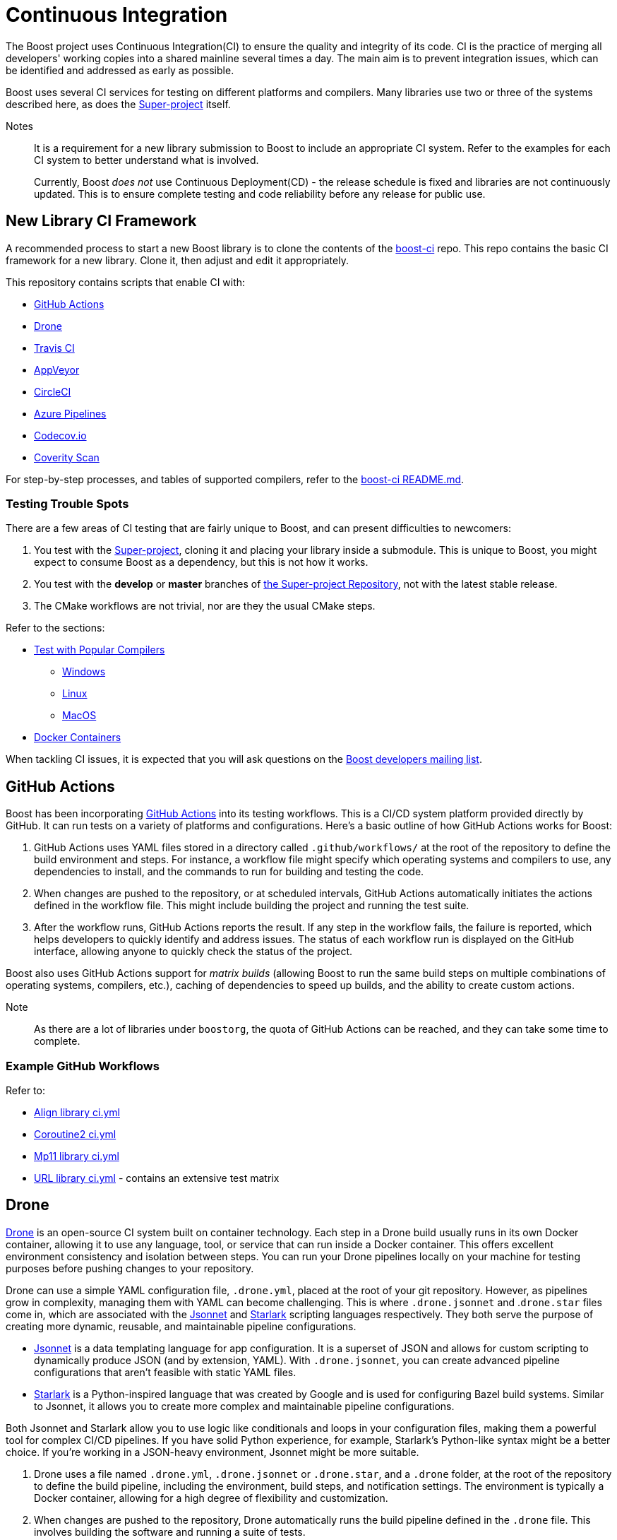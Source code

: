 ////
Copyright (c) 2024 The C++ Alliance, Inc. (https://cppalliance.org)

Distributed under the Boost Software License, Version 1.0. (See accompanying
file LICENSE_1_0.txt or copy at http://www.boost.org/LICENSE_1_0.txt)

Official repository: https://github.com/boostorg/website-v2-docs
////
= Continuous Integration


The Boost project uses Continuous Integration(CI) to ensure the quality and integrity of its code. CI is the practice of merging all developers' working copies into a shared mainline several times a day. The main aim is to prevent integration issues, which can be identified and addressed as early as possible.

Boost uses several CI services for testing on different platforms and compilers. Many libraries use two or three of the systems described here, as does the https://github.com/boostorg/boost/tree/master[Super-project] itself.

Notes:: It is a requirement for a new library submission to Boost to include an appropriate CI system. Refer to the examples for each CI system to better understand what is involved.
+
Currently, Boost _does not_ use Continuous Deployment(CD) - the release schedule is fixed and libraries are not continuously updated. This is to ensure complete testing and code reliability before any release for public use.

== New Library CI Framework

A recommended process to start a new Boost library is to clone the contents of the https://github.com/boostorg/boost-ci/tree/master[boost-ci] repo. This repo contains the basic CI framework for a new library. Clone it, then adjust and edit it appropriately.

This repository contains scripts that enable CI with:

* <<GitHub Actions>>
* <<Drone>>
* <<Travis CI>>
* <<AppVeyor>>
* <<CircleCI>>
* <<Azure Pipelines>>
* <<Codecov.io>>
* <<Coverity Scan>>

For step-by-step processes, and tables of supported compilers, refer to the https://github.com/boostorg/boost-ci/blob/master/README.md[boost-ci README.md].

=== Testing Trouble Spots

There are a few areas of CI testing that are fairly unique to Boost, and can present difficulties to newcomers:

. You test with the xref:version-control#_the_super-project_repository[Super-project], cloning it and placing your library inside a submodule. This is unique to Boost, you might expect to consume Boost as a dependency, but this is not how it works.
. You test with the *develop* or *master* branches of xref:version-control.adoc#_the_super_project_repository[the Super-project Repository], not with the latest stable release.
. The CMake workflows are not trivial, nor are they the usual CMake steps.

Refer to the sections:

* <<Test with Popular Compilers>>
** <<Windows>>
** <<Linux>>
** <<MacOS>>
* <<Docker Containers>>

When tackling CI issues, it is expected that you will ask questions on the https://lists.boost.org/mailman/listinfo.cgi/boost[Boost developers mailing list].

== GitHub Actions

Boost has been incorporating https://docs.github.com/en/actions/using-workflows/workflow-syntax-for-github-actions[GitHub Actions] into its testing workflows. This is a CI/CD system platform provided directly by GitHub. It can run tests on a variety of platforms and configurations. Here's a basic outline of how GitHub Actions works for Boost:

. GitHub Actions uses YAML files stored in a directory called `.github/workflows/` at the root of the repository to define the build environment and steps. For instance, a workflow file might specify which operating systems and compilers to use, any dependencies to install, and the commands to run for building and testing the code.

. When changes are pushed to the repository, or at scheduled intervals, GitHub Actions automatically initiates the actions defined in the workflow file. This might include building the project and running the test suite.

. After the workflow runs, GitHub Actions reports the result. If any step in the workflow fails, the failure is reported, which helps developers to quickly identify and address issues. The status of each workflow run is displayed on the GitHub interface, allowing anyone to quickly check the status of the project.

Boost also uses GitHub Actions support for _matrix builds_ (allowing Boost to run the same build steps on multiple combinations of operating systems, compilers, etc.), caching of dependencies to speed up builds, and the ability to create custom actions.

Note:: As there are a lot of libraries under `boostorg`, the quota of GitHub Actions can be reached, and they can take some time to complete.

=== Example GitHub Workflows

Refer to:

* https://github.com/boostorg/align/blob/5ad7df63cd792fbdb801d600b93cad1a432f0151/.github/workflows/ci.yml[Align library ci.yml]
* https://github.com/boostorg/coroutine2/blob/d7e1c1c4abcf8c1e90097279e485edea0b253a80/.github/workflows/ci.yml[Coroutine2 ci.yml]
* https://github.com/boostorg/mp11/blob/ef7608b463298b881bc82eae4f45a4385ed74fca/.github/workflows/ci.yml[Mp11 library ci.yml]
* https://github.com/boostorg/url/blob/f06f595ae760b6626764b8a01e3f8197b4016d6f/.github/workflows/ci.yml[URL library ci.yml] - contains an extensive test matrix

== Drone

https://docs.drone.io/[Drone] is an open-source CI system built on container technology. Each step in a Drone build usually runs in its own Docker container, allowing it to use any language, tool, or service that can run inside a Docker container. This offers excellent environment consistency and isolation between steps. You can run your Drone pipelines locally on your machine for testing purposes before pushing changes to your repository.

Drone can use a simple YAML configuration file, `.drone.yml`, placed at the root of your git repository. However, as pipelines grow in complexity, managing them with YAML can become challenging. This is where `.drone.jsonnet` and .`drone.star` files come in, which are associated with the https://jsonnet.org/[Jsonnet] and https://github.com/bazelbuild/starlark[Starlark] scripting languages respectively. They both serve the purpose of creating more dynamic, reusable, and maintainable pipeline configurations.

* https://jsonnet.org/[Jsonnet] is a data templating language for app configuration. It is a superset of JSON and allows for custom scripting to dynamically produce JSON (and by extension, YAML). With `.drone.jsonnet`, you can create advanced pipeline configurations that aren't feasible with static YAML files.

* https://github.com/bazelbuild/starlark[Starlark] is a Python-inspired language that was created by Google and is used for configuring Bazel build systems. Similar to Jsonnet, it allows you to create more complex and maintainable pipeline configurations.

Both Jsonnet and Starlark allow you to use logic like conditionals and loops in your configuration files, making them a powerful tool for complex CI/CD pipelines. If you have solid Python experience, for example, Starlark's Python-like syntax might be a better choice. If you're working in a JSON-heavy environment, Jsonnet might be more suitable.

. Drone uses a file named `.drone.yml`, `.drone.jsonnet` or `.drone.star`, and a `.drone` folder, at the root of the repository to define the build pipeline, including the environment, build steps, and notification settings. The environment is typically a Docker container, allowing for a high degree of flexibility and customization.

. When changes are pushed to the repository, Drone automatically runs the build pipeline defined in the `.drone` file. This  involves building the software and running a suite of tests.

. After the pipeline finishes, Drone reports the results. If any step fails, developers can be notified immediately, helping to catch and fix issues early. The status of each pipeline run can also be seen on the Drone dashboard and optionally on the GitHub interface.

Drone also includes support for matrix builds, secrets management (for handling sensitive data), and plugins (for extending functionality).

Note:: Drone will not be available to a new library developer until the project is whitelisted. This whitelisting is not required for <<GitHub Actions>> and for the other CI systems listed in this section. Refer to https://github.com/CPPAlliance/drone-ci[Drone-ci] for specific details.

=== Example .drone.jsonnet Files

Refer to:

* https://github.com/boostorg/smart_ptr/blob/13be03abf880cdb616d0597c38880f53f1b415b8/.drone.jsonnet[Smart Pointer library .drone.jsonnet]

* https://github.com/boostorg/variant2/blob/e2546b70ca04d4263f7a5917815506e488b6920f/.drone.jsonnet[Variant2 library .drone.jsonnet]

* https://github.com/boostorg/unordered/blob/9a7d1d336aaa73ad8e5f7c07bdb81b2e793f8d93/.drone.jsonnet[Unordered library .drone.jsonnet]

=== Example .drone.star Files

Refer to:

* https://github.com/boostorg/exception/blob/b039b4ea18ef752d0c1684b3f715ce493b778060/.drone.star[Exception library .drone.star]

* https://github.com/boostorg/type_traits/blob/89f5011b4a79d91e42735670e39f72cb25c86c72/.drone.star[Type Traits library .drone.star]

* https://github.com/boostorg/yap/blob/ae49bf2744586e6bd6c0cedff4500a58a4386860/.drone.star[Yap library .drone.star]

== Travis CI

https://docs.travis-ci.com/user/for-beginners/[Travis CI] is used for testing on Linux and macOS environments. It is a hosted, distributed continuous integration service used to build and test software projects hosted at GitHub. Here's the overall process:

. Travis CI uses a file named `.travis.yml` in the root of the repository to define the build environment and the build steps. This file lists the operating systems and compilers to use, any dependencies to install, and the commands to run for building and testing the code.

. Whenever changes are pushed to the repository on GitHub, Travis CI automatically initiates a build and runs the tests according to the instructions in `.travis.yml`. Boost libraries usually have extensive test suites, and Travis CI helps ensure that changes do not break existing functionality.

. After each build, Travis CI reports the results. If the build or any tests fail, it can notify the developers so that they can fix the issue. On GitHub, the status of the latest build is shown next to each commit, so anyone can quickly see whether the current version of the code is passing all tests.

Boost also uses Travis CI's features for more complex workflows, using the matrix feature to test code with multiple versions of compilers or dependencies, and uses stages to structure their build pipeline into phases like *build*, *test*, and *deploy*.

Note:: Although a fair number of libraries use Travis CI, it is not recommended for new libraries, due to some instances of stalling test builds.

=== Example .travis.yml Files

Refer to:

* https://github.com/boostorg/coroutine2/blob/d7e1c1c4abcf8c1e90097279e485edea0b253a80/.travis.yml[Coroutine2 library .travis.yml]
* https://github.com/boostorg/fiber/blob/2cb72f5dcefdeffbb36636234e6ccb36282f8ae3/.travis.yml[Fiber library .travis.yml]
* https://github.com/boostorg/iostreams/blob/5fe4de84f863964f7573be1146f524886146a5d3/.travis.yml[IOStreams library .travis.yml]

== AppVeyor

https://www.appveyor.com/docs/[Appveyor] is used for testing on Windows. It is a continuous integration service which can be configured to build projects for various systems, including MSVC, MinGW, and Cygwin. The overall process is:

. AppVeyor uses a file named `appveyor.yml` in the root of the repository to define the build environment and the steps for building and testing. This file describes which Windows images to use, any dependencies that need to be installed, and the commands to run for building and testing the code.

. When changes are pushed to the GitHub repository, AppVeyor automatically initiates a build and runs the tests according to the instructions in `appveyor.yml`. The goal of this is to catch and fix any failures or issues that occur in the Windows environment.

. After each build, AppVeyor reports the result. If the build or any tests fail, it notifies the developers, allowing them to address the issues. The status of the latest build can also be seen on GitHub, providing an at-a-glance view of the code's health.

AppVeyor also supports parallel testing, a build cache to speed up builds, and the ability to deploy built artifacts.

=== Example appveyor.yml Files

Refer to:

* https://github.com/boostorg/beast/blob/c316c6bd3571991aeac65f0fc35fca9067bc7906/appveyor.yml[Beast library appveyor.yml]
* https://github.com/boostorg/iostreams/blob/5fe4de84f863964f7573be1146f524886146a5d3/appveyor.yml[IOStreams library appveyor.yml]
* https://github.com/boostorg/mp11/blob/ef7608b463298b881bc82eae4f45a4385ed74fca/appveyor.yml[Mp11 library appveyor.yml]

== CircleCI

https://circleci.com/developer[CircleCI] is a CI/CD platform that supports a wide range of languages, tools, and services, making it flexible for different testing requirements. It is less commonly used than <<GitHub Actions>> or <<AppVeyor>>, but is used by xref:version-control.adoc#_the_super_project_repository[the Super-project Repository] and a few libraries.

. CircleCI uses a file named `config.yml` stored in a directory called `.circleci` at the root of the repository. This file defines the build environment and steps, such as which Docker images to use, dependencies to install, and the commands for building and testing.

. Upon changes being pushed to the repository or on a schedule, CircleCI automatically executes the instructions in the `config.yml` file. This usually includes building the project and running the test suite.

. After the workflow completes, CircleCI reports the results. If any part of the workflow fails, developers are notified, which allows them to address the issues swiftly. The status of the workflow run is visible on the GitHub interface, providing at-a-glance insights into the project's health.

CircleCI also supports parallel testing, caching of dependencies, and matrix builds.

=== Example config.yml Files

Refer to:

* https://github.com/boostorg/beast/blob/c316c6bd3571991aeac65f0fc35fca9067bc7906/.circleci/config.yml[Beast library config.yml]
* https://github.com/boostorg/geometry/blob/2ec9d65d1294edb97157b564726fdf56b6ac562f/.circleci/config.yml[Geometry library config.yml]
* https://github.com/boostorg/multiprecision/blob/380aae3c28c646ea2ca1b42156d83732295082d7/.circleci/config.yml[Multiprecision library config.yml]



== Azure Pipelines

https://learn.microsoft.com/en-us/azure/devops/pipelines/?view=azure-devops[Azure Pipelines] is a cloud service provided by Microsoft to automatically build, test, and deploy applications. Here's how it generally works:

. Azure Pipelines uses a file named `.azure-pipelines.yml` at the root of the repository to define the build environment and steps. This file specifies the operating systems and compilers to use, any dependencies to install, and the commands to run for building and testing the code.

. When changes are pushed to the repository, Azure Pipelines automatically triggers a build and runs the tests according to the instructions in the `azure-pipelines.yml` file. This helps ensure that changes do not break existing functionality.

. After each build, Azure Pipelines reports the results. If the build or any tests fail, it notifies the developers, allowing them to address the issues. The status of the latest build can also be seen on GitHub, providing an at-a-glance view of the code's health.

Azure Pipelines provides several additional features, such as support for parallel testing, a build cache to speed up builds, and the ability to deploy built artifacts.

=== Example azure-pipelines.yml Files

* https://github.com/boostorg/boost-ci/blob/master/.azure-pipelines.yml[boost-ci/.azure-pipelines.yml]

== Coverage

Code coverage is a measure used to describe the degree to which the source code of a program is executed when a particular test suite runs. A program with high code coverage, measured as a percentage, has had more of its source code executed during testing, which generally means it has a lower chance of containing undetected  bugs compared to a program with low code coverage.

Code coverage analysis can uncover areas of a library not covered by existing tests, so developers can write new tests to cover these blind spots. It can also highlight areas of over-testing, where the same code is tested redundantly, which could lead to slower test times without providing extra benefit.

There are several types of code coverage, including:

* *Function Coverage* measures if each function or method in the codebase has been called.
* *Statement Coverage* measures if each statement or instruction in the codebase has been executed.
* *Branch Coverage* measures if each possible branch from each decision point has been executed. For example, both true and false branches from an `if` statement.
* *Condition Coverage* measures if each boolean sub-expression has been evaluated to both true and false. For example, given `if (A==B || C==D)`, there are two boolean sub-expressions to evaluate.
* *Path Coverage* measures if all possible paths (sequence of statements, branches) have been covered. This is generally considered the most comprehensive, but also the most challenging to achieve, especially in complex programs.

In a CI pipeline, code coverage is typically measured (by <<Codecov.io>> or <<Coverity Scan>>) after each change to the codebase. Coverage reports can be generated and reviewed to spot areas of the code that are not well-tested.

=== Codecov.io

https://about.codecov.io/[Codecov.io] is a tool that provides insights about code coverage in a software project. Code coverage is a measure of how much of your code is actually executed when your test suite runs. By highlighting parts of your code that aren't tested, code coverage tools like Codecov help you write better tests and thus improve the quality of your software.

Here's an overview of how Codecov works in the context of a CI pipeline:

. Codecov integrates with GitHub. When you push code to your repository or create a pull request, it triggers your CI pipeline. Codecov uses a `.codecov.yml` (or `codecov.yml`) file to manage its settings. It's placed at the root of your repository.

** You can set minimum coverage thresholds that must be met, and configure how Codecov should behave if the thresholds aren't met. For example, you might want Codecov to fail the status checks if the coverage drops by a certain percentage. 
** You can specify files or directories that should be ignored by Codecov. And you can customize the comments that Codecov makes on your pull requests. For example, you can change the layout of the comment, or disable comments entirely.
** Codecov flags allow you to segregate coverage reports for different parts of your project or for different types of tests. Flags can be useful for projects that have multiple test suites or modules. `Carryforward` Flags help to handle reports for parts of the project that are not included in every CI run.

. In your CI pipeline, after your tests run, you'll generate a coverage report. The report is in XML or JSON format.

. The generated coverage report is then uploaded to Codecov. This is usually done by a command-line tool provided by Codecov, which you'll add as a step in your CI pipeline. The tool takes care of finding the report, compressing it, and sending it to Codecov's servers.

. Codecov processes the uploaded report and provides detailed coverage information on its dashboard. It shows overall project coverage, coverage changes over time, coverage for individual files, and more. Codecov can also comment on pull requests, showing how the changes would affect overall coverage.

Codecov also provides a browser extension that overlays coverage data directly on GitHub, so you can see coverage information as you browse your code. 

==== Example .codecov.yml Files

* https://github.com/boostorg/beast/blob/c316c6bd3571991aeac65f0fc35fca9067bc7906/.codecov.yml[Beast library .codecov.yml]

* https://github.com/boostorg/date_time/blob/85e637cb325208c2af9af791c3a1948b4888c6cd/.codecov.yml[Date-time library .codecov.yml]

* https://github.com/boostorg/json/blob/0a7860fcfce7d66c0abe3d96f666540c00c33f73/.codecov.yml[Json library .codecov.yml]

=== Coverity Scan

https://scan.coverity.com/[Coverity Scan] is a static analysis tool that detects defects and vulnerabilities in your source code. It is provided as a free service for open source projects, but there's also a commercial version for private projects. Here's a general workflow of how you can use Coverity Scan:

. First, you need to register your project with Coverity Scan. This involves providing some basic information about your project and agreeing to their terms of service.

. The next step is to build your code and upload it to the Coverity Scan servers. This is typically done in your development environment, and there are a few steps involved:

.. Install the Coverity Scan Tool. This tool is used to "build" your code and analyze it for defects.
.. Instead of building with your usual build tool (like CMake or Maven), you build with the Coverity tool. This produces a file that contains all the information Coverity needs to analyze your code.
.. You then upload this file to the Coverity servers. You can automate this step as part of your CI pipeline.

. Once your code is uploaded, Coverity analyzes it for defects and vulnerabilities. This process can take some time, depending on the size of your codebase.

. Once the analysis is complete, you can review the results on the Coverity Scan website. Defects are categorized by type and severity, and you can drill down to see the exact lines of code that are affected.

. Based on the results, you can then fix the defects in your code. After making changes, you'll typically run the Coverity Scan process again to verify the fixes and find any new defects.

Coverity Scan is a powerful tool that can help improve the quality of your code. It's particularly good at finding complex defects that are hard to catch with regular testing. However, it does require some setup and learning to use effectively, particularly when integrating it with a CI pipeline.

==== Example Coverity Calls

Coverity Scan does not directly use a .yml or .yaml file for configuration like the other CI tools discussed here. Instead, Coverity Scan primarily relies on the build commands and Coverity Scan command-line tools to analyze the source code. You include the necessary Coverity Scan commands within the .yml files of your other CI tools, for example:

* https://github.com/boostorg/beast/blob/f9433d22d0662a89a6cf1b84a214680cfd384e3f/.drone.star#L25[Beast library .drone.star] line 25, and https://github.com/boostorg/beast/blob/f9433d22d0662a89a6cf1b84a214680cfd384e3f/.drone/drone.sh#L134[Beast library drone.sh] line 134

* https://github.com/boostorg/json/blob/0a7860fcfce7d66c0abe3d96f666540c00c33f73/.drone.star#L58[Json library .drone.star] line 58, and https://github.com/boostorg/json/blob/0a7860fcfce7d66c0abe3d96f666540c00c33f73/.drone/drone.sh#L110[Json library drone.sh] line 110

== Test with Popular Compilers

Your CI test matrix should include one or more of the most popular compilers for each supported OS.

=== Windows

* https://visualstudio.microsoft.com/downloads/[Microsoft Visual C++] (MSVC): This is Microsoft's own compiler that comes with Visual Studio. It has excellent support for Windows-specific development and great debugging tools.

* https://sourceforge.net/projects/mingw/[MinGW - Minimalist GNU for Windows]: MinGW includes a port of the GCC (GNU Compiler Collection), which includes a pass:[C++] compiler. It's useful for open-source projects and cross-platform development.

* https://clang.llvm.org/[Clang]: Clang is a compiler front end for the C, pass:[C++], and Objective-C programming languages. It uses LLVM as its back end and has been part of the LLVM release cycle since LLVM 2.6.

=== Linux

* https://gcc.gnu.org/[GCC, the GNU Compiler Collection]: GCC is one of the most popular compilers for Linux. It supports multiple programming languages but is most often used as a pass:[C++] compiler. It's open-source and is the default compiler on most Linux distributions.

* https://clang.llvm.org/[Clang]: Clang, part of the LLVM project, is a pass:[C++] compiler that provides a number of advantages over GCC, such as faster compile times and improved performance. It's also known for providing more understandable compile errors.

* https://www.intel.com/content/www/us/en/developer/articles/news/intel-c-compiler-classic-2021-2-1-release.html[Intel Compiler]: While not as common for general use as GCC or Clang, the Intel pass:[C++] Compiler can produce highly optimized code, especially for parallel computation and vector operations. It's often used in high-performance computing scenarios.

=== MacOS

* Clang is the default compiler for macOS and is provided with https://developer.apple.com/xcode/resources/[Xcode], Apple's integrated development environment. It's known for providing more understandable compile errors and faster compile times compared to GCC.

* https://gcc.gnu.org/[GCC, the GNU Compiler Collection]: While not the default, GCC can also be used on macOS. It's typically installed via a package manager like Homebrew. However, it's worth noting that when you install GCC on a Mac, the default "gcc" command often still points to Clang for compatibility reasons, so you might need to use a version-specific command like "gcc-9" to use the real GCC.

* https://www.intel.com/content/www/us/en/developer/articles/news/intel-c-compiler-classic-2021-2-1-release.html[Intel Compiler]: The Intel pass:[C++] Compiler is also available on macOS and can produce highly optimized code, especially for parallel computation and vector operations. Like on Linux, it's often used in high-performance computing scenarios.

== Docker Containers

https://docs.docker.com/get-docker/[Docker] can be used to provide isolation, which can be very useful with certain development environments. For example, when there is a need to replicate an environment which could not be replicated otherwise. For example, we use Ubuntu 16 frequently, but there's no GitHub image for it. As a workaround, the Ubuntu 22 image is used, and a Ubuntu 16 Docker container is run on it.

== See Also

* https://github.com/boostorg/cmake[CMake Support]
* xref:testing/sanitizers.adoc[]
* xref:version-control.adoc[]



